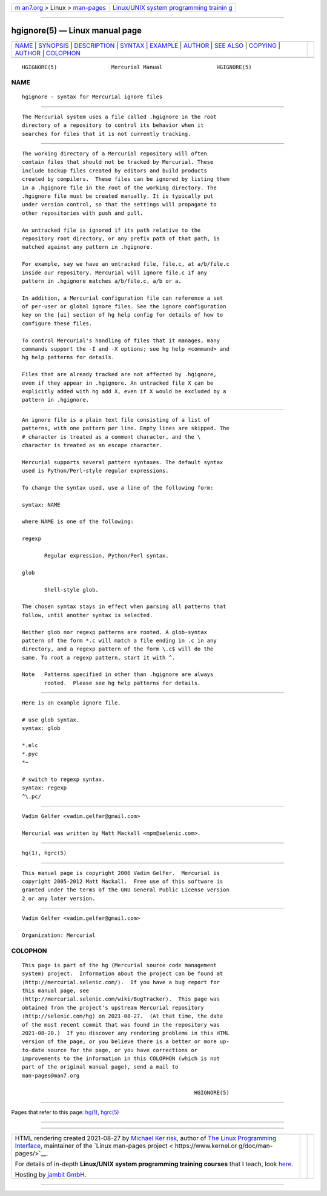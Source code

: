 .. container:: page-top

.. container:: nav-bar

   +----------------------------------+----------------------------------+
   | `m                               | `Linux/UNIX system programming   |
   | an7.org <../../../index.html>`__ | trainin                          |
   | > Linux >                        | g <http://man7.org/training/>`__ |
   | `man-pages <../index.html>`__    |                                  |
   +----------------------------------+----------------------------------+

--------------

hgignore(5) — Linux manual page
===============================

+-----------------------------------+-----------------------------------+
| `NAME <#NAME>`__ \|               |                                   |
| `SYNOPSIS <#SYNOPSIS>`__ \|       |                                   |
| `DESCRIPTION <#DESCRIPTION>`__ \| |                                   |
| `SYNTAX <#SYNTAX>`__ \|           |                                   |
| `EXAMPLE <#EXAMPLE>`__ \|         |                                   |
| `AUTHOR <#AUTHOR>`__ \|           |                                   |
| `SEE ALSO <#SEE_ALSO>`__ \|       |                                   |
| `COPYING <#COPYING>`__ \|         |                                   |
| `AUTHOR <#AUTHOR>`__ \|           |                                   |
| `COLOPHON <#COLOPHON>`__          |                                   |
+-----------------------------------+-----------------------------------+
| .. container:: man-search-box     |                                   |
+-----------------------------------+-----------------------------------+

::

   HGIGNORE(5)                 Mercurial Manual                 HGIGNORE(5)

NAME
-------------------------------------------------

::

          hgignore - syntax for Mercurial ignore files


---------------------------------------------------------

::

          The Mercurial system uses a file called .hgignore in the root
          directory of a repository to control its behavior when it
          searches for files that it is not currently tracking.


---------------------------------------------------------------

::

          The working directory of a Mercurial repository will often
          contain files that should not be tracked by Mercurial. These
          include backup files created by editors and build products
          created by compilers.  These files can be ignored by listing them
          in a .hgignore file in the root of the working directory. The
          .hgignore file must be created manually. It is typically put
          under version control, so that the settings will propagate to
          other repositories with push and pull.

          An untracked file is ignored if its path relative to the
          repository root directory, or any prefix path of that path, is
          matched against any pattern in .hgignore.

          For example, say we have an untracked file, file.c, at a/b/file.c
          inside our repository. Mercurial will ignore file.c if any
          pattern in .hgignore matches a/b/file.c, a/b or a.

          In addition, a Mercurial configuration file can reference a set
          of per-user or global ignore files. See the ignore configuration
          key on the [ui] section of hg help config for details of how to
          configure these files.

          To control Mercurial's handling of files that it manages, many
          commands support the -I and -X options; see hg help <command> and
          hg help patterns for details.

          Files that are already tracked are not affected by .hgignore,
          even if they appear in .hgignore. An untracked file X can be
          explicitly added with hg add X, even if X would be excluded by a
          pattern in .hgignore.


-----------------------------------------------------

::

          An ignore file is a plain text file consisting of a list of
          patterns, with one pattern per line. Empty lines are skipped. The
          # character is treated as a comment character, and the \
          character is treated as an escape character.

          Mercurial supports several pattern syntaxes. The default syntax
          used is Python/Perl-style regular expressions.

          To change the syntax used, use a line of the following form:

          syntax: NAME

          where NAME is one of the following:

          regexp

                 Regular expression, Python/Perl syntax.

          glob

                 Shell-style glob.

          The chosen syntax stays in effect when parsing all patterns that
          follow, until another syntax is selected.

          Neither glob nor regexp patterns are rooted. A glob-syntax
          pattern of the form *.c will match a file ending in .c in any
          directory, and a regexp pattern of the form \.c$ will do the
          same. To root a regexp pattern, start it with ^.

          Note   Patterns specified in other than .hgignore are always
                 rooted.  Please see hg help patterns for details.


-------------------------------------------------------

::

          Here is an example ignore file.

          # use glob syntax.
          syntax: glob

          *.elc
          *.pyc
          *~

          # switch to regexp syntax.
          syntax: regexp
          ^\.pc/


-----------------------------------------------------

::

          Vadim Gelfer <vadim.gelfer@gmail.com>

          Mercurial was written by Matt Mackall <mpm@selenic.com>.


---------------------------------------------------------

::

          hg(1), hgrc(5)


-------------------------------------------------------

::

          This manual page is copyright 2006 Vadim Gelfer.  Mercurial is
          copyright 2005-2012 Matt Mackall.  Free use of this software is
          granted under the terms of the GNU General Public License version
          2 or any later version.

.. _author-top-1:


-----------------------------------------------------

::

          Vadim Gelfer <vadim.gelfer@gmail.com>

          Organization: Mercurial

COLOPHON
---------------------------------------------------------

::

          This page is part of the hg (Mercurial source code management
          system) project.  Information about the project can be found at
          ⟨http://mercurial.selenic.com/⟩.  If you have a bug report for
          this manual page, see
          ⟨http://mercurial.selenic.com/wiki/BugTracker⟩.  This page was
          obtained from the project's upstream Mercurial repository
          ⟨http://selenic.com/hg⟩ on 2021-08-27.  (At that time, the date
          of the most recent commit that was found in the repository was
          2021-08-20.)  If you discover any rendering problems in this HTML
          version of the page, or you believe there is a better or more up-
          to-date source for the page, or you have corrections or
          improvements to the information in this COLOPHON (which is not
          part of the original manual page), send a mail to
          man-pages@man7.org

                                                                HGIGNORE(5)

--------------

Pages that refer to this page: `hg(1) <../man1/hg.1.html>`__, 
`hgrc(5) <../man5/hgrc.5.html>`__

--------------

--------------

.. container:: footer

   +-----------------------+-----------------------+-----------------------+
   | HTML rendering        |                       | |Cover of TLPI|       |
   | created 2021-08-27 by |                       |                       |
   | `Michael              |                       |                       |
   | Ker                   |                       |                       |
   | risk <https://man7.or |                       |                       |
   | g/mtk/index.html>`__, |                       |                       |
   | author of `The Linux  |                       |                       |
   | Programming           |                       |                       |
   | Interface <https:     |                       |                       |
   | //man7.org/tlpi/>`__, |                       |                       |
   | maintainer of the     |                       |                       |
   | `Linux man-pages      |                       |                       |
   | project <             |                       |                       |
   | https://www.kernel.or |                       |                       |
   | g/doc/man-pages/>`__. |                       |                       |
   |                       |                       |                       |
   | For details of        |                       |                       |
   | in-depth **Linux/UNIX |                       |                       |
   | system programming    |                       |                       |
   | training courses**    |                       |                       |
   | that I teach, look    |                       |                       |
   | `here <https://ma     |                       |                       |
   | n7.org/training/>`__. |                       |                       |
   |                       |                       |                       |
   | Hosting by `jambit    |                       |                       |
   | GmbH                  |                       |                       |
   | <https://www.jambit.c |                       |                       |
   | om/index_en.html>`__. |                       |                       |
   +-----------------------+-----------------------+-----------------------+

--------------

.. container:: statcounter

   |Web Analytics Made Easy - StatCounter|

.. |Cover of TLPI| image:: https://man7.org/tlpi/cover/TLPI-front-cover-vsmall.png
   :target: https://man7.org/tlpi/
.. |Web Analytics Made Easy - StatCounter| image:: https://c.statcounter.com/7422636/0/9b6714ff/1/
   :class: statcounter
   :target: https://statcounter.com/
